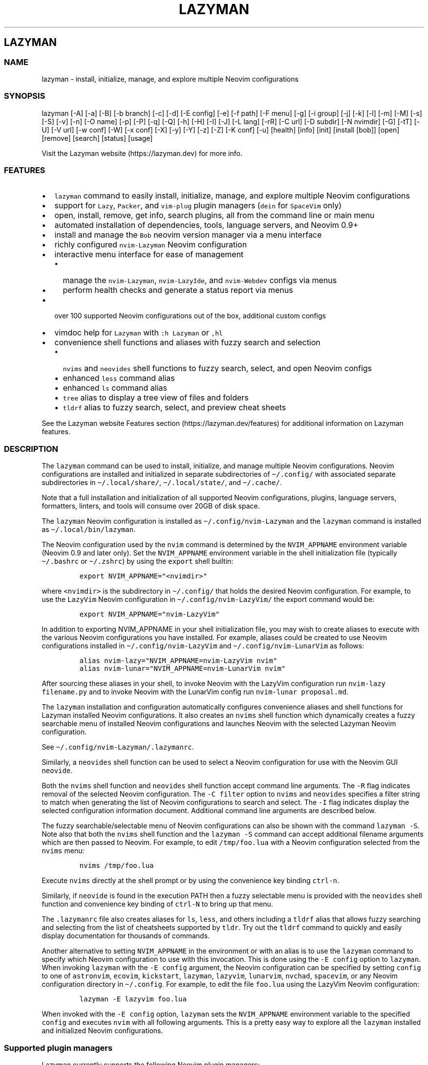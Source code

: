 .\" Automatically generated by Pandoc 2.19.2
.\"
.\" Define V font for inline verbatim, using C font in formats
.\" that render this, and otherwise B font.
.ie "\f[CB]x\f[]"x" \{\
. ftr V B
. ftr VI BI
. ftr VB B
. ftr VBI BI
.\}
.el \{\
. ftr V CR
. ftr VI CI
. ftr VB CB
. ftr VBI CBI
.\}
.TH "LAZYMAN" "1" "March 13, 2023" "lazyman 2.1.8" "User Manual"
.hy
.SH LAZYMAN
.SS NAME
.PP
lazyman - install, initialize, manage, and explore multiple Neovim
configurations
.SS SYNOPSIS
.PP
lazyman [-A] [-a] [-B] [-b branch] [-c] [-d] [-E config] [-e] [-f path]
[-F menu] [-g] [-i group] [-j] [-k] [-l] [-m] [-M] [-s] [-S] [-v] [-n]
[-O name] [-p] [-P] [-q] [-Q] [-h] [-H] [-I] [-J] [-L lang] [-rR] [-C
url] [-D subdir] [-N nvimdir] [-G] [-tT] [-U] [-V url] [-w conf] [-W]
[-x conf] [-X] [-y] [-Y] [-z] [-Z] [-K conf] [-u] [health] [info] [init]
[install [bob]] [open] [remove] [search] [status] [usage]
.PP
Visit the Lazyman website (https://lazyman.dev) for more info.
.SS FEATURES
.IP \[bu] 2
\f[V]lazyman\f[R] command to easily install, initialize, manage, and
explore multiple Neovim configurations
.IP \[bu] 2
support for \f[V]Lazy\f[R], \f[V]Packer\f[R], and \f[V]vim-plug\f[R]
plugin managers (\f[V]dein\f[R] for \f[V]SpaceVim\f[R] only)
.IP \[bu] 2
open, install, remove, get info, search plugins, all from the command
line or main menu
.IP \[bu] 2
automated installation of dependencies, tools, language servers, and
Neovim 0.9+
.IP \[bu] 2
install and manage the \f[V]Bob\f[R] neovim version manager via a menu
interface
.IP \[bu] 2
richly configured \f[V]nvim-Lazyman\f[R] Neovim configuration
.IP \[bu] 2
interactive menu interface for ease of management
.RS 2
.IP \[bu] 2
manage the \f[V]nvim-Lazyman\f[R], \f[V]nvim-LazyIde\f[R], and
\f[V]nvim-Webdev\f[R] configs via menus
.IP \[bu] 2
perform health checks and generate a status report via menus
.RE
.IP \[bu] 2
over 100 supported Neovim configurations out of the box, additional
custom configs
.IP \[bu] 2
vimdoc help for \f[V]Lazyman\f[R] with \f[V]:h Lazyman\f[R] or
\f[V],hl\f[R]
.IP \[bu] 2
convenience shell functions and aliases with fuzzy search and selection
.RS 2
.IP \[bu] 2
\f[V]nvims\f[R] and \f[V]neovides\f[R] shell functions to fuzzy search,
select, and open Neovim configs
.IP \[bu] 2
enhanced \f[V]less\f[R] command alias
.IP \[bu] 2
enhanced \f[V]ls\f[R] command alias
.IP \[bu] 2
\f[V]tree\f[R] alias to display a tree view of files and folders
.IP \[bu] 2
\f[V]tldrf\f[R] alias to fuzzy search, select, and preview cheat sheets
.RE
.PP
See the Lazyman website Features section (https://lazyman.dev/features)
for additional information on Lazyman features.
.SS DESCRIPTION
.PP
The \f[V]lazyman\f[R] command can be used to install, initialize, and
manage multiple Neovim configurations.
Neovim configurations are installed and initialized in separate
subdirectories of \f[V]\[ti]/.config/\f[R] with associated separate
subdirectories in \f[V]\[ti]/.local/share/\f[R],
\f[V]\[ti]/.local/state/\f[R], and \f[V]\[ti]/.cache/\f[R].
.PP
Note that a full installation and initialization of all supported Neovim
configurations, plugins, language servers, formatters, linters, and
tools will consume over 20GB of disk space.
.PP
The \f[V]lazyman\f[R] Neovim configuration is installed as
\f[V]\[ti]/.config/nvim-Lazyman\f[R] and the \f[V]lazyman\f[R] command
is installed as \f[V]\[ti]/.local/bin/lazyman\f[R].
.PP
The Neovim configuration used by the \f[V]nvim\f[R] command is
determined by the \f[V]NVIM_APPNAME\f[R] environment variable (Neovim
0.9 and later only).
Set the \f[V]NVIM_APPNAME\f[R] environment variable in the shell
initialization file (typically \f[V]\[ti]/.bashrc\f[R] or
\f[V]\[ti]/.zshrc\f[R]) by using the \f[V]export\f[R] shell builtin:
.IP
.nf
\f[C]
export NVIM_APPNAME=\[dq]<nvimdir>\[dq]
\f[R]
.fi
.PP
where \f[V]<nvimdir>\f[R] is the subdirectory in
\f[V]\[ti]/.config/\f[R] that holds the desired Neovim configuration.
For example, to use the \f[V]LazyVim\f[R] Neovim configuration in
\f[V]\[ti]/.config/nvim-LazyVim/\f[R] the export command would be:
.IP
.nf
\f[C]
export NVIM_APPNAME=\[dq]nvim-LazyVim\[dq]
\f[R]
.fi
.PP
In addition to exporting NVIM_APPNAME in your shell initialization file,
you may wish to create aliases to execute with the various Neovim
configurations you have installed.
For example, aliases could be created to use Neovim configurations
installed in \f[V]\[ti]/.config/nvim-LazyVim\f[R] and
\f[V]\[ti]/.config/nvim-LunarVim\f[R] as follows:
.IP
.nf
\f[C]
alias nvim-lazy=\[dq]NVIM_APPNAME=nvim-LazyVim nvim\[dq]
alias nvim-lunar=\[dq]NVIM_APPNAME=nvim-LunarVim nvim\[dq]
\f[R]
.fi
.PP
After sourcing these aliases in your shell, to invoke Neovim with the
LazyVim configuration run \f[V]nvim-lazy filename.py\f[R] and to invoke
Neovim with the LunarVim config run \f[V]nvim-lunar proposal.md\f[R].
.PP
The \f[V]lazyman\f[R] installation and configuration automatically
configures convenience aliases and shell functions for Lazyman installed
Neovim configurations.
It also creates an \f[V]nvims\f[R] shell function which dynamically
creates a fuzzy searchable menu of installed Neovim configurations and
launches Neovim with the selected Lazyman Neovim configuration.
.PP
See \f[V]\[ti]/.config/nvim-Lazyman/.lazymanrc\f[R].
.PP
Similarly, a \f[V]neovides\f[R] shell function can be used to select a
Neovim configuration for use with the Neovim GUI \f[V]neovide\f[R].
.PP
Both the \f[V]nvims\f[R] shell function and \f[V]neovides\f[R] shell
function accept command line arguments.
The \f[V]-R\f[R] flag indicates removal of the selected Neovim
configuration.
The \f[V]-C filter\f[R] option to \f[V]nvims\f[R] and \f[V]neovides\f[R]
specifies a filter string to match when generating the list of Neovim
configurations to search and select.
The \f[V]-I\f[R] flag indicates display the selected configuration
information document.
Additional command line arguments are described below.
.PP
The fuzzy searchable/selectable menu of Neovim configurations can also
be shown with the command \f[V]lazyman -S\f[R].
Note also that both the \f[V]nvims\f[R] shell function and the
\f[V]lazyman -S\f[R] command can accept additional filename arguments
which are then passed to Neovim.
For example, to edit \f[V]/tmp/foo.lua\f[R] with a Neovim configuration
selected from the \f[V]nvims\f[R] menu:
.IP
.nf
\f[C]
nvims /tmp/foo.lua
\f[R]
.fi
.PP
Execute \f[V]nvims\f[R] directly at the shell prompt or by using the
convenience key binding \f[V]ctrl-n\f[R].
.PP
Similarly, if \f[V]neovide\f[R] is found in the execution PATH then a
fuzzy selectable menu is provided with the \f[V]neovides\f[R] shell
function and convenience key binding of \f[V]ctrl-N\f[R] to bring up
that menu.
.PP
The \f[V].lazymanrc\f[R] file also creates aliases for \f[V]ls\f[R],
\f[V]less\f[R], and others including a \f[V]tldrf\f[R] alias that allows
fuzzy searching and selecting from the list of cheatsheets supported by
\f[V]tldr\f[R].
Try out the \f[V]tldrf\f[R] command to quickly and easily display
documentation for thousands of commands.
.PP
Another alternative to setting \f[V]NVIM_APPNAME\f[R] in the environment
or with an alias is to use the \f[V]lazyman\f[R] command to specify
which Neovim configuration to use with this invocation.
This is done using the \f[V]-E config\f[R] option to \f[V]lazyman\f[R].
When invoking \f[V]lazyman\f[R] with the \f[V]-E config\f[R] argument,
the Neovim configuration can be specified by setting \f[V]config\f[R] to
one of \f[V]astronvim\f[R], \f[V]ecovim\f[R], \f[V]kickstart\f[R],
\f[V]lazyman\f[R], \f[V]lazyvim\f[R], \f[V]lunarvim\f[R],
\f[V]nvchad\f[R], \f[V]spacevim\f[R], or any Neovim configuration
directory in \f[V]\[ti]/.config\f[R].
For example, to edit the file \f[V]foo.lua\f[R] using the LazyVim Neovim
configuration:
.IP
.nf
\f[C]
lazyman -E lazyvim foo.lua
\f[R]
.fi
.PP
When invoked with the \f[V]-E config\f[R] option, \f[V]lazyman\f[R] sets
the \f[V]NVIM_APPNAME\f[R] environment variable to the specified
\f[V]config\f[R] and executes \f[V]nvim\f[R] with all following
arguments.
This is a pretty easy way to explore all the \f[V]lazyman\f[R] installed
and initialized Neovim configurations.
.SS Supported plugin managers
.PP
Lazyman currently supports the following Neovim plugin managers:
.IP \[bu] 2
Lazy (https://github.com/folke/lazy.nvim) (lazy.nvim)
.IP \[bu] 2
Packer (https://github.com/wbthomason/packer.nvim) (packer.nvim)
.IP \[bu] 2
Plug (https://github.com/junegunn/vim-plug) (vim-plug)
.PP
The SpaceVim bundled plugin manager is also supported.
.PP
Neovim configurations using other plugin managers will likely fail to
cleanly install and initialize using \f[V]lazyman\f[R].
Support for additional plugin managers is not currently planned but if
you have a need for this feature open an issue.
.PP
To install and initialize a Neovim configuration that uses the
\f[B]Packer\f[R] plugin manager invoke \f[V]lazyman\f[R] with the
\f[V]-P\f[R] flag.
.PP
To install and initialize a Neovim configuration that uses the
\f[B]Plug\f[R] plugin manager invoke \f[V]lazyman\f[R] with the
\f[V]-p\f[R] flag.
.SS Lazyman menu system
.PP
The \f[V]lazyman\f[R] command, when invoked without arguments or with
the \f[V]-F menu\f[R] argument, presents an interactive menu.
The Lazyman menu system can be used to perform almost all of the
functions available from the command line.
Submenus are available to configure the Lazyman Neovim configuration as
well as the \f[V]Webdev\f[R] and \f[V]LazyIde\f[R] Neovim
configurations.
.PP
Use the Lazyman menu system to select and install/open/remove Neovim
configurations managed by Lazyman.
Enter a menu option number or keywords to select an option.
.PP
Keywords include: help, info, install, open, remove, search, update,
quit
.PP
All shortcuts have single key support:
.IP
.nf
\f[C]
  \[aq]h\[aq] = help, \[aq]I\[aq] = info, \[aq]i\[aq] = install, \[aq]o\[aq] = open, \[aq]q\[aq] = quit
  \[aq]r\[aq] = remove, \[aq]s\[aq] = search, \[aq]u\[aq] = update, \[aq]c\[aq] = Lazyman Config menu
\f[R]
.fi
.PP
In the fuzzy selection dialogs, enter a few letters to fuzzy select from
the options or use the \f[V]<Up-Arrow>\f[R] and \f[V]<Down-Arrow>\f[R]
keys to move through the options.
Press \f[V]<Enter>\f[R] to select the highlighted option.
.PP
Lazyman Neovim configurations are organized into categories.
Configurations can be individually installed/removed or all
configurations in a category can be acted on.
.PP
The main menu also provides options to install additional tools, enable
debug mode, install the \f[V]Bob\f[R] Neovim version manager, select the
Neovim version to use, toggle the user interface between
\f[V]Neovim\f[R] and \f[V]Neovide\f[R], perform a Neovim health check,
bring up the Lazyman Neovim Configuration menu, or generate a status
report.
In addition, an option exists to view the Lazyman manual.
.PP
The Lazyman Neovim configuration manager can also be used from the
command line.
.SS OPTIONS
.PP
The following command line options are available with the
\f[V]lazyman\f[R] command:
.PP
\f[V]-A\f[R] : indicates install all supported Neovim configurations
.PP
\f[V]-a\f[R] : indicates install and initialize the the
\[aq]AstroNvimPlus\[aq] Neovim configuration
.PP
\f[V]-B\f[R] : indicates install and initialize all \[aq]Base\[aq]
Neovim configurations
.PP
\f[V]-b branch\f[R] : specifies an nvim-lazyman git branch to checkout
.PP
\f[V]-c\f[R] : indicates install and initialize the \[aq]NvChad\[aq]
Neovim configuration
.PP
\f[V]-d\f[R] : indicates debug mode
.PP
\f[V]-D subdir\f[R] : specifies the subdirectory of the repository given
with \f[V]-C url\f[R] to retrieve
.PP
\f[V]-e\f[R] : indicates install and initialize the \[aq]Ecovim\[aq]
Neovim configuration
.PP
\f[V]-E \[aq]config\[aq]\f[R] : execute \[aq]nvim\[aq] with
\[aq]config\[aq] Neovim configuration where \[aq]config\[aq] can be one
of \[aq]lazyman\[aq], \[aq]astronvim\[aq], \[aq]ecovim\[aq],
\[aq]kickstart\[aq], \[aq]lazyvim\[aq], \[aq]lunarvim\[aq],
\[aq]magicvim\[aq], \[aq]spacevim\[aq], or any Neovim configuration
directory in \[aq]\[ti]/.config\[aq].
For example, \[aq]lazyman -E lazyvim foo.lua\[aq] would edit
\[aq]foo.lua\[aq] with the LazyVim config
.PP
\f[V]-f \[aq]path\[aq]\f[R] : fix treesitter \[aq]help\[aq] parser in
config file \[aq]path\[aq]
.PP
\f[V]-F \[aq]menu\[aq]\f[R] : indicates present the specified Lazyman
menu where \[aq]menu\[aq] can be one of \[aq]main\[aq], \[aq]conf\[aq],
\[aq]lsp\[aq], \[aq]format\[aq], \[aq]plugin\[aq], \[aq]lazyide\[aq], or
\[aq]webdev\[aq]
.PP
\f[V]-G\f[R] : indicates no plugin manager, initialize with
\f[V]:TSUpdate\f[R]
.PP
\f[V]-g\f[R] : indicates install and initialize the \[aq]Abstract\[aq]
Neovim configuration
.PP
\f[V]-h\f[R] : indicates use Homebrew rather than the native package
manager (Pacman always used on Arch Linux, Homebrew on macOS)
.PP
\f[V]-H\f[R] : indicates compile and install the nightly Neovim build
.PP
\f[V]-j\f[R] : indicates install and initialize the \[aq]BasicIde\[aq]
Neovim configuration
.PP
\f[V]-k\f[R] : indicates install and initialize the \[aq]Kickstart\[aq]
Neovim configuration
.PP
\f[V]-K conf\f[R] : indicates install and initialize the unsupported
in-development configuration \[aq]conf\[aq]
.PP
\f[V]-l\f[R] : indicates install and initialize the \[aq]LazyVim\[aq]
Neovim configuration
.PP
\f[V]-m\f[R] : indicates install and initialize \[aq]MagicVim\[aq]
Neovim configuration
.PP
\f[V]-M\f[R] : indicates install and initialize \[aq]Mini\[aq] Neovim
configuration
.PP
\f[V]-s\f[R] : indicates install and initialize the \[aq]SpaceVim\[aq]
Neovim configuration
.PP
\f[V]-S\f[R] : indicates show Neovim configuration fuzzy selector menu
.PP
\f[V]-t\f[R] : indicates list all installed Lazyman Neovim
configurations
.PP
\f[V]-T\f[R] : indicates list all uninstalled Lazyman Neovim
configurations
.PP
\f[V]-v\f[R] : indicates install and initialize the \[aq]LunarVim\[aq]
Neovim configuration
.PP
\f[V]-i group\f[R] : specifies a group to install/remove/update.
\[aq]group\[aq] can be one of: astronvim kickstart lazyvim lunarvim
nvchad packer plug
.PP
\f[V]-I\f[R] : indicates install all language servers and tools for
coding diagnostics
.PP
\f[V]-J\f[R] : indicates install indicated repo as an AstroNvim custom
configuration
.PP
\f[V]-L lang\f[R] : indicates install the \f[V]lang\f[R] Language
configuration where \[aq]lang\[aq] can be one of: All AlanVim Allaman
CatNvim Cpp Go Go2one Insis Knvim LaTeX LazyIde LunarIde LvimIde Magidc
Nv NV-IDE Orange Python Rust SaleVim Shuvro Webdev
.PP
\f[V]-n\f[R] : indicates dry run, don\[aq]t actually do anything, just
printf\[aq]s
.PP
\f[V]-O name\f[R] : indicates set Lazyman configuration to namespace
\[aq]name\[aq] where \[aq]name\[aq] can be one of \f[V]ecovim\f[R],
\f[V]free\f[R], or \[ga]onno
.PP
\f[V]-P\f[R] : indicates use Packer rather than Lazy to initialize
.PP
\f[V]-p\f[R] : indicates use Plug rather than Lazy to initialize
.PP
\f[V]-q\f[R] : indicates quiet install
.PP
\f[V]-Q\f[R] : indicates exit after performing specified action(s)
.PP
\f[V]-r\f[R] : indicates remove the previously installed configuration
.PP
\f[V]-R\f[R] : indicates remove previously installed configuration and
backups
.PP
\f[V]-C url\f[R] : specifies a URL to a Neovim configuration git
repository
.PP
\f[V]-N nvimdir\f[R] : specifies the folder name to use for the config
given by -C
.PP
\f[V]-U\f[R] : indicates update an existing configuration
.PP
\f[V]-V url\f[R] : specifies an NvChad user configuration git repository
.PP
\f[V]-w conf\f[R] : indicates install and initialize Personal
\[aq]conf\[aq] configuration.
\[aq]conf\[aq] can be one of: All Adib Artur Beethoven Brain Charles
Craftzdog Daniel Dillon Elianiva Elijah Enrique Kristijan Heiker J4de
Josean JustinLvim JustinNvim Kodo LamarVim Lukas LvimAdib Maddison Metis
Mini ONNO OnMyWay Optixal Orhun Primeagen Rafi RNvim Roiz Simple
Slydragonn Spider Traap Wuelner xero Xiao
.PP
\f[V]-W\f[R] : indicates install and initialize all \[aq]Personal\[aq]
Neovim configurations
.PP
\f[V]-x conf\f[R] : indicates install and initialize nvim-starter
\[aq]conf\[aq] configuration.
\[aq]conf\[aq] can be one of: All 2k AstroNvimStart Barebones Basic
CodeArt Cosmic Ember Fennel HardHacker JustinOhMy Kabin Kickstart Micah
Normal NvPak Modern pde Rohit Scratch SingleFile BasicLsp BasicMason
Extralight LspCmp Minimal StartBase Opinion StartLsp StartMason Modular
.PP
\f[V]-X\f[R] : indicates install and initialize all \[aq]Starter\[aq]
Neovim configurations
.PP
\f[V]-y\f[R] : indicates do not prompt, answer \[aq]yes\[aq] to any
prompt
.PP
\f[V]-Y\f[R] : indicates use the following arguments as
\[aq]name\[aq]/\[aq]value\[aq] to set Lazyman config.
For example: \f[V]lazyman -Y theme kanagawa\f[R].
If the \[aq]name\[aq] argument is \[aq]get\[aq] then the current value
is returned
.PP
\f[V]-z\f[R] : indicates do not run nvim after initialization
.PP
\f[V]-Z\f[R] : indicates do not install Homebrew, Neovim, or any other
tools during initialization
.PP
\f[V]-u\f[R] : displays this usage message and exits
.PP
\f[V]health\f[R] : generate and display a health check for a
configuration
.PP
\f[V]info\f[R] : open an information page for a configuration in the
default browser
.PP
\f[V]init\f[R] : initialize specified Neovim configuration and exit
.PP
\f[V]install\f[R] : fuzzy search and select configuration to install
.PP
\f[V]install bob\f[R] : install the Bob Neovim version manager
.PP
\f[V]open\f[R] : fuzzy search and select configuration to open
.PP
\f[V]remove\f[R] : fuzzy search and select configuration to remove
.PP
\f[V]search\f[R] : fuzzy search and select configurations for a plugin
.PP
\f[V]status\f[R] : displays a brief status report and exits
.PP
\f[V]usage\f[R] : displays a usage message and exits
.PP
Commands act on \f[V]NVIM_APPNAME\f[R], override with \[aq]-N
nvimdir\[aq] or \[aq]-A\[aq]
.PP
Without arguments lazyman installs and initializes nvim-Lazyman or, if
initialized presents an interactive menu system.
.PP
See the Lazyman website Usage section (https://lazyman.dev/usage) for
additional information on Lazyman usage.
.SS EXAMPLES
.PP
\f[V]$HOME/.config/nvim-Lazyman/lazyman.sh\f[R] : initializes the
\f[V]Lazyman\f[R] Neovim configuration in
\f[V]$HOME/.config/nvim-Lazyman/\f[R]
.PP
\f[V]lazyman\f[R] : presents an interactive menu interface
.PP
\f[V]lazyman install\f[R] : fuzzy search and select a configuration to
install and initialize
.PP
\f[V]lazyman open\f[R] : fuzzy search and select an initialized
configuration to open
.PP
\f[V]lazyman -a\f[R] : installs and initializes the
\f[V]AstroNvimPlus\f[R] Neovim configuration in
\f[V]$HOME/.config/nvim-AstroNvimPlus/\f[R]
.PP
\f[V]lazyman -c\f[R] : installs and initializes the \f[V]NvChad\f[R]
Neovim configuration in \f[V]$HOME/.config/nvim-NvChad/\f[R]
.PP
\f[V]lazyman -l\f[R] : installs and initializes the \f[V]LazyVim\f[R]
Neovim configuration in \f[V]$HOME/.config/nvim-LazyVim/\f[R]
.PP
\f[V]lazyman -A\f[R] : installs and initializes all supported Neovim
configurations
.PP
\f[V]lazyman -I\f[R] : installs language servers and tools for coding
diagnostics
.PP
\f[V]lazyman -U -N nvim-LazyVim\f[R] : updates the \f[V]LazyVim\f[R]
Neovim configuration in \f[V]$HOME/.config/nvim-LazyVim/\f[R]
.PP
\f[V]lazyman -A -U\f[R] : updates all installed supported Neovim
configurations
.PP
\f[V]lazyman -P -C https://github.com/Abstract-IDE/Abstract -N nvim-Abstract\f[R]
: installs and initializes the Packer based \[aq]Abstract\[aq] Neovim
configuration in \f[V]\[ti]/.config/nvim-Abstract\f[R]
.PP
\f[V]lazyman -R -N nvim-LazyVim\f[R] : removes the \f[V]LazyVim\f[R]
Neovim configuration in \f[V]$HOME/.config/nvim-LazyVim/\f[R], its data
files, cache, state, and all backups
.PP
Sometimes people place their Neovim configuration in a repository
subdirectory along with other configurations in a \f[V]dotfiles\f[R]
repo.
To retrieve only the Neovim configuration subdirectory in such a
repository, use the \f[V]-b branch\f[R] and \f[V]-D subdir\f[R]
arguments to \f[V]lazyman\f[R] along with \f[V]-C url\f[R] and
\f[V]-N nvimdir\f[R].
If no \f[V]-b branch\f[R] is provided then the default git branch is
assumed to be \f[V]master\f[R].
For example, to install and initialize the Neovim configuration hosted
at <https://github.com/alanRizzo/dot-files> in the subdirectory
\f[V]nvim\f[R] with default branch \f[V]main\f[R], place it in
\f[V]\[ti]/.config/nvim-AlanVim\f[R], and initialize it with Packer:
.IP
.nf
\f[C]
lazyman -b main -C https://github.com/alanRizzo/dot-files -D nvim -N nvim-AlanVim -P
\f[R]
.fi
.SS CONFIGURATION
.PP
In addition to the \f[V]lazyman\f[R] command, the Lazyman distribution
includes a richly preconfigured Neovim configuration in
\f[V]\[ti]/.config/nvim-Lazyman\f[R].
The Lazyman Neovim configuration includes a top-level configuration
file, \f[V]\[ti]/.config/nvim-Lazyman/lua/configuration.lua\f[R].
This file can be use to enable, disable, and configure
\f[V]nvim-Lazyman\f[R] components.
For example, here is where you would configure whether
\f[V]neo-tree\f[R] or \f[V]nvim-tree\f[R] is enabled as a file explorer.
Or, disable the \f[V]tabline\f[R], disable the \f[V]statusline\f[R], set
the \f[V]colorscheme\f[R], \f[V]theme\f[R], and theme style.
The \f[V]configuration.lua\f[R] file is intended to serve as a quick and
easy way to re-configure the \f[V]nvim-Lazyman\f[R] Neovim configuration
but you can still dig down into the \f[V]options.lua\f[R],
\f[V]keymaps.lua\f[R], \f[V]autocmds.lua\f[R] and more.
.SS Configuration sections
.PP
The \f[V]lua/configuration.lua\f[R] configuration file contains the
following sections with settings briefly described here:
.SS Namespace selection
.PP
The \f[V]Lazyman\f[R] Neovim configuration contains three separate and
distinct configurations.
The setting \f[V]conf.namespace\f[R] in \f[V]lua/configuration.lua\f[R]
controls which configuration is active.
The supported values for \f[V]conf.namespace\f[R] are \f[V]ecovim\f[R],
\f[V]free\f[R], and \f[V]onno\f[R].
The \f[V]free\f[R] namespace is the same configuration used in previous
releases of \f[V]Lazyman\f[R].
The \f[V]onno\f[R] namespace is based on the \f[V]ONNO\f[R]
configuration with modifications and enhancements to integrate this
config with \f[V]lazyman\f[R].
The \f[V]ecovim\f[R] namespace is based on the \f[V]Ecovim\f[R]
configuration with modifications and enhancements to integrate this
config with \f[V]lazyman\f[R] along with some useless eye candy.
.PP
To use the \f[V]ecovim\f[R] namespace, set:
.IP
.nf
\f[C]
conf.namespace = \[dq]ecovim\[dq]
\f[R]
.fi
.PP
To use the \f[V]free\f[R] namespace, set:
.IP
.nf
\f[C]
conf.namespace = \[dq]free\[dq]
\f[R]
.fi
.PP
To use the \f[V]onno\f[R] namespace, set:
.IP
.nf
\f[C]
conf.namespace = \[dq]onno\[dq]
\f[R]
.fi
.PP
This setting is configurable via the \f[V]lazyman\f[R] menu system, as
are most of the \f[V]Lazyman\f[R] configuration settings.
.SS Theme configuration
.PP
The \f[V]nvim-Lazyman\f[R] Neovim configuration includes pre-configured
support for several themes including support for statusline and tabline
theme coordination.
The active theme and colorscheme is selected in
\f[V]configuration.lua\f[R] by setting \f[V]conf.theme\f[R].
For themes that support different styles, the theme style is selected by
setting \f[V]conf.theme_style\f[R].
Theme transparency can be enabled with
\f[V]conf.enable_transparent\f[R].
For example, to use the \f[V]kanagawa\f[R] theme with \f[V]dragon\f[R]
style and transparency disabled, set:
.IP
.nf
\f[C]
conf.theme = \[dq]kanagawa\[dq]
conf.theme_style = \[dq]dragon\[dq]
conf.enable_transparent = false
\f[R]
.fi
.SS Supported themes
.IP \[bu] 2
catppuccin (https://github.com/catppuccin/nvim.git)
.IP \[bu] 2
dracula (https://github.com/Mofiqul/dracula.nvim)
.IP \[bu] 2
everforest (https://github.com/neanias/everforest-nvim.git)
.IP \[bu] 2
kanagawa (https://github.com/rebelot/kanagawa.nvim.git)
.IP \[bu] 2
nightfox (https://github.com/EdenEast/nightfox.nvim.git)
.IP \[bu] 2
monokai-pro (https://github.com/loctvl842/monokai-pro.nvim)
.IP \[bu] 2
onedarkpro (https://github.com/olimorris/onedarkpro.nvim.git)
.IP \[bu] 2
tokyonight (https://github.com/folke/tokyonight.nvim.git)
.IP \[bu] 2
tundra (https://github.com/sam4llis/nvim-tundra.git)
.PP
A configuration file for each theme is in \f[V]lua/themes/\f[R] and
lualine theme configuration for each theme and its styles in
\f[V]lua/themes/lualine\f[R].
.PP
Use \f[V]<F8>\f[R] to step through themes.
.PP
Available styles are:
.IP \[bu] 2
kanagawa
.RS 2
.IP \[bu] 2
wave
.IP \[bu] 2
dragon
.IP \[bu] 2
lotus
.RE
.IP \[bu] 2
tokyonight
.RS 2
.IP \[bu] 2
night
.IP \[bu] 2
storm
.IP \[bu] 2
day
.IP \[bu] 2
moon
.RE
.IP \[bu] 2
onedarkpro
.RS 2
.IP \[bu] 2
onedark
.IP \[bu] 2
onelight
.IP \[bu] 2
onedark_vivid
.IP \[bu] 2
onedark_dark
.RE
.IP \[bu] 2
catppuccin
.RS 2
.IP \[bu] 2
latte
.IP \[bu] 2
frappe
.IP \[bu] 2
macchiato
.IP \[bu] 2
mocha
.IP \[bu] 2
custom
.RE
.IP \[bu] 2
dracula
.RS 2
.IP \[bu] 2
blood
.IP \[bu] 2
magic
.IP \[bu] 2
soft
.IP \[bu] 2
default
.RE
.IP \[bu] 2
nightfox
.RS 2
.IP \[bu] 2
carbonfox
.IP \[bu] 2
dawnfox
.IP \[bu] 2
dayfox
.IP \[bu] 2
duskfox
.IP \[bu] 2
nightfox
.IP \[bu] 2
nordfox
.IP \[bu] 2
terafox
.RE
.IP \[bu] 2
monokai-pro
.RS 2
.IP \[bu] 2
classic
.IP \[bu] 2
octagon
.IP \[bu] 2
pro
.IP \[bu] 2
machine
.IP \[bu] 2
ristretto
.IP \[bu] 2
spectrum
.RE
.SS Plugin configuration
.PP
Several Neovim plugins in the \f[V]nvim-Lazyman\f[R] configuration can
be optionally installed or replaced by another plugin with similar
functionality.
The plugins that are configurable in this way in
\f[V]configuration.lua\f[R] are briefly described below along with their
default settings:
.IP \[bu] 2
Neovim session manager to use, either persistence or possession
.RS 2
.IP \[bu] 2
\f[V]conf.session_manager = \[dq]possession\[dq]\f[R]
.RE
.IP \[bu] 2
Enable display of ascii art
.RS 2
.IP \[bu] 2
\f[V]conf.enable_asciiart = false\f[R]
.RE
.IP \[bu] 2
Delete buffers and close files without closing your windows
.RS 2
.IP \[bu] 2
\f[V]conf.enable_bbye = true\f[R]
.RE
.IP \[bu] 2
Enable display of custom cheatsheets
.RS 2
.IP \[bu] 2
\f[V]conf.enable_cheatsheet = true\f[R]
.RE
.IP \[bu] 2
Enable coding plugins for diagnostics, debugging, and language sservers
.RS 2
.IP \[bu] 2
\f[V]conf.enable_coding = true\f[R]
.RE
.IP \[bu] 2
Enable compile plugin to compile and run current file
.RS 2
.IP \[bu] 2
\f[V]conf.enable_compile = false\f[R]
.RE
.IP \[bu] 2
If coding is enabled, enable Github Copilot
.RS 2
.IP \[bu] 2
\f[V]conf.enable_copilot = false\f[R]
.RE
.IP \[bu] 2
If coding is enabled, enable Neoai,
<https://github.com/Bryley/neoai.nvim>
.RS 2
.IP \[bu] 2
\f[V]conf.enable_neoai = false\f[R]
.RE
.IP \[bu] 2
Enable dressing plugin for improved default vim.ui interfaces
.RS 2
.IP \[bu] 2
\f[V]conf.enable_dressing = true\f[R]
.RE
.IP \[bu] 2
Enable easy motions, can be one of \[dq]hop\[dq], \[dq]leap\[dq], or
\[dq]none\[dq]
.RS 2
.IP \[bu] 2
\f[V]conf.enable_motion = \[dq]leap\[dq]\f[R]
.RE
.IP \[bu] 2
Enable note making using Markdown preview and Obsidian plugins
.RS 2
.IP \[bu] 2
\f[V]conf.enable_notes = true\f[R]
.RE
.IP \[bu] 2
Enable renamer plugin for VS Code-like renaming UI
.RS 2
.IP \[bu] 2
\f[V]conf.enable_renamer = true\f[R]
.RE
.IP \[bu] 2
Enable ranger in a floating window
.RS 2
.IP \[bu] 2
\f[V]conf.enable_ranger_float = true\f[R]
.RE
.IP \[bu] 2
Enable multiple cursors
.RS 2
.IP \[bu] 2
\f[V]conf.enable_multi_cursor = true\f[R]
.RE
.IP \[bu] 2
Neo-tree or nvim-tree, false will enable nvim-tree
.RS 2
.IP \[bu] 2
\f[V]conf.enable_neotree = true\f[R]
.RE
.IP \[bu] 2
Replace the UI for messages, cmdline and the popup menu
.RS 2
.IP \[bu] 2
\f[V]conf.enable_noice = true\f[R]
.RE
.IP \[bu] 2
Enable ChatGPT (set \f[V]OPENAI_API_KEY\f[R] environment variable)
.RS 2
.IP \[bu] 2
\f[V]conf.enable_chatgpt = false\f[R]
.RE
.IP \[bu] 2
Enable the wilder plugin
.RS 2
.IP \[bu] 2
\f[V]conf.enable_wilder = false\f[R]
.RE
.IP \[bu] 2
The statusline (lualine) and tabline can each be enabled or disabled
.RS 2
.IP \[bu] 2
\f[V]conf.enable_statusline = true\f[R]
.IP \[bu] 2
\f[V]conf.enable_tabline = true\f[R]
.RE
.IP \[bu] 2
The winbar with navic location can be one of barbecue, standard, or none
.RS 2
.IP \[bu] 2
\f[V]conf.enable_winbar = \[dq]standard\[dq]\f[R]
.RE
.IP \[bu] 2
Enable the rebelot/terminal.nvim terminal plugin
.RS 2
.IP \[bu] 2
\f[V]conf.enable_terminal = true\f[R]
.RE
.IP \[bu] 2
Enable playing games inside Neovim!
.RS 2
.IP \[bu] 2
\f[V]conf.enable_games = true\f[R]
.RE
.IP \[bu] 2
Enable the Alpha dashboard
.RS 2
.IP \[bu] 2
\f[V]conf.dashboard = \[dq]alpha\[dq]\f[R]
.RE
.IP \[bu] 2
Enable the Neovim bookmarks plugin
(<https://github.com/ldelossa/nvim-ide>)
.RS 2
.IP \[bu] 2
\f[V]conf.enable_bookmarks = false\f[R]
.RE
.IP \[bu] 2
Enable the Neovim IDE plugin (<https://github.com/ldelossa/nvim-ide>)
.RS 2
.IP \[bu] 2
\f[V]conf.enable_ide = false\f[R]
.RE
.IP \[bu] 2
Enable Navigator
.RS 2
.IP \[bu] 2
\f[V]conf.enable_navigator = true\f[R]
.RE
.IP \[bu] 2
Enable Project manager
.RS 2
.IP \[bu] 2
\f[V]conf.enable_project = true\f[R]
.RE
.IP \[bu] 2
Enable smooth scrolling with the \f[V]neoscroll\f[R] plugin
.RS 2
.IP \[bu] 2
\f[V]conf.enable_smooth_scrolling = true\f[R]
.RE
.IP \[bu] 2
Enable window picker
.RS 2
.IP \[bu] 2
\f[V]conf.enable_picker = true\f[R]
.RE
.IP \[bu] 2
Show diagnostics, can be one of \[dq]none\[dq], \[dq]icons\[dq],
\[dq]popup\[dq].
Default is \[dq]popup\[dq]
.RS 2
.IP \[bu] 2
\f[V]conf.show_diagnostics = \[dq]icons\[dq]\f[R]
.RE
.IP \[bu] 2
Enable semantic highlighting
.RS 2
.IP \[bu] 2
\f[V]conf.enable_semantic_highlighting = true\f[R]
.RE
.IP \[bu] 2
Convert semantic highlights to treesitter highlights
.RS 2
.IP \[bu] 2
\f[V]conf.convert_semantic_highlighting = true\f[R]
.RE
.PP
Additional plugin configuration and options are available in
\f[V]configuration.lua\f[R].
.SS Lazyman Neovim Terminal
.PP
If \f[V]configuration.lua\f[R] has the Neovim Terminal enabled with
\f[V]conf.enable_terminal = true\f[R] then the \f[V]Lazyman\f[R] Neovim
configuration includes Neovim Terminal management via
terminal.nvim (https://github.com/rebelot/terminal.nvim).
This Neovim terminal is preconfigured for execution of the
\f[V]lazyman\f[R] command.
A shortcut key binding to execute \f[V]lazyman\f[R] in a Neovim terminal
has also been provided: (\f[V]<leader>lm\f[R]).
While in Neovim with the default \f[V]nvim-Lazyman\f[R] configuration,
pressing \f[V],lm\f[R] will execute the \f[V]lazyman\f[R] command in a
Neovim floating terminal window.
Alternately, executing the Neovim command \f[V]:Lazyman\f[R] will also
bring up the \f[V]lazyman\f[R] command in a Neovim terminal.
.PP
The Lazyman Neovim configuration includes an autocmd to automatically
enter insert mode when opening the Neovim Terminal.
This allows immediate input to the \f[V]lazyman\f[R] prompt.
While in the Neovim Terminal the normal Neovim mode, motion, and command
key bindings are in effect.
For example, to leave insert mode press \f[V]<ESC>\f[R], to re-enter
insert mode press \f[V]i\f[R] or \f[V]a\f[R].
.PP
If Asciiville (https://github.com/doctorfree/Asciiville) is installed,
pressing \f[V],A\f[R] or executing the \f[V]:Asciiville\f[R] Neovim
command will execute the \f[V]asciiville\f[R] command in a Neovim
floating terminal window.
.PP
If the \f[V]htop\f[R] command is available, \f[V]:Htop\f[R] will execute
the \f[V]htop\f[R] system monitor in a floating Neovim terminal window.
.PP
This preconfigured Neovim terminal capability is only available in the
\f[V]Lazyman\f[R] Neovim configuration and not in the other configs.
.SS Help
.PP
The Lazyman Neovim configuration provides \f[V]vimdoc\f[R] help for the
\f[V]lazyman\f[R] command, the \f[V]nvim-Lazyman\f[R] Neovim
configuration, the \f[V]nvims\f[R] shell function, and the configured
keymaps.
.PP
While in Neovim using the \f[V]nvim-Lazyman\f[R] configuration, view the
\f[V]vimdoc\f[R] help for the \f[V]lazyman\f[R] command and
configuration with the command \f[V]:help Lazyman\f[R], view
\f[V]vimdoc\f[R] help for \f[V]nvims\f[R] with \f[V]:help Nvims\f[R],
and the \f[V]vimdoc\f[R] help for the configured keymaps with the
command \f[V]:help Lazyman-Keymaps\f[R].
Shortcut key bindings for these help commands have been configured.
Use \f[V],hl\f[R], \f[V],hn\f[R], and \f[V],hk\f[R] to quickly access
the \f[V]vimdoc\f[R] help for \f[V]lazyman\f[R], \f[V]nvims\f[R], and
Lazyman keymaps.
.SS AUTHORS
.PP
Written by Ronald Record \f[V]github\[at]ronrecord.com\f[R]
.SS LICENSING
.PP
LAZYMAN is distributed under an Open Source license.
See the file LICENSE in the LAZYMAN source distribution for information
on terms & conditions for accessing and otherwise using LAZYMAN and for
a DISCLAIMER OF ALL WARRANTIES.
.SS BUGS
.PP
Submit bug reports online at:
.PP
<https://github.com/doctorfree/nvim-lazyman/issues>
.SS SEE ALSO
.PP
\f[B]nvims\f[R](1), \f[B]lazyman-keymaps\f[R](5)
.PP
Full documentation and sources at:
.PP
<https://github.com/doctorfree/nvim-lazyman>
